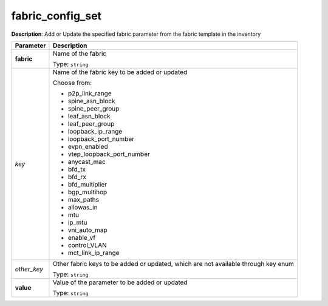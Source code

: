 .. NOTE: This file has been generated automatically, don't manually edit it

fabric_config_set
~~~~~~~~~~~~~~~~~

**Description**: Add or Update the specified fabric parameter from the fabric template in the inventory 

.. table::

   ================================  ======================================================================
   Parameter                         Description
   ================================  ======================================================================
   **fabric**                        Name of the fabric

                                     Type: ``string``
   *key*                             Name of the fabric key to be added or updated

                                     Choose from:

                                     - p2p_link_range
                                     - spine_asn_block
                                     - spine_peer_group
                                     - leaf_asn_block
                                     - leaf_peer_group
                                     - loopback_ip_range
                                     - loopback_port_number
                                     - evpn_enabled
                                     - vtep_loopback_port_number
                                     - anycast_mac
                                     - bfd_tx
                                     - bfd_rx
                                     - bfd_multiplier
                                     - bgp_multihop
                                     - max_paths
                                     - allowas_in
                                     - mtu
                                     - ip_mtu
                                     - vni_auto_map
                                     - enable_vf
                                     - control_VLAN
                                     - mct_link_ip_range
   *other_key*                       Other fabric keys to be added or updated, which are not available through key enum

                                     Type: ``string``
   **value**                         Value of the parameter to be added or updated

                                     Type: ``string``
   ================================  ======================================================================

